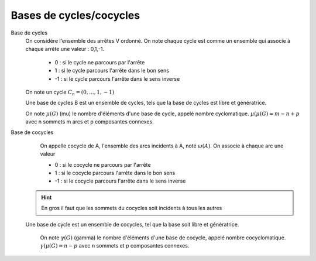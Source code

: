 ==========================
Bases de cycles/cocycles
==========================

Base de cycles
	On considère l'ensemble des arrêtes V ordonné. On note chaque cycle
	est comme un ensemble qui associe à chaque arrête une valeur : 0,1,-1.

		* 0 : si le cycle ne parcours par l'arrête
		* 1 : si le cycle parcours l'arrête dans le bon sens
		* -1 : si le cycle parcours l'arrête dans le sens inverse

	On note un cycle :math:`C_n = (0, ...,1,-1)`

	Une base de cycles B est un ensemble de cycles, tels
	que la base de cycles est libre et génératrice.

	On note :math:`\mu(G)` (mu) le nombre d'éléments d'une base de cycle,
	appelé nombre cyclomatique. :math:`\mu(μ(G) = m − n + p` avec n sommets m arcs et p composantes
	connexes.

Base de cocycles
	On appelle cocycle de A, l'ensemble des arcs incidents à A,
	noté :math:`\omega{(A)}`. On associe à chaque arc une valeur

  	* 0 : si le cocycle ne parcours par l'arrête
  	* 1 : si le cocycle parcours l'arrête dans le bon sens
  	* -1 : si le cocycle parcours l'arrête dans le sens inverse

  .. hint::

   	En gros il faut que les sommets du cocycles soit incidents à tous les autres

  Une base de cycle est un ensemble de cocycles, tel que la base
  soit libre et génératrice.

	On note :math:`\gamma(G)` (gamma) le nombre d'éléments d'une base de cocycle,
	appelé nombre cocyclomatique. :math:`\gamma(μ(G) = n - p` avec n sommets et p composantes
	connexes.